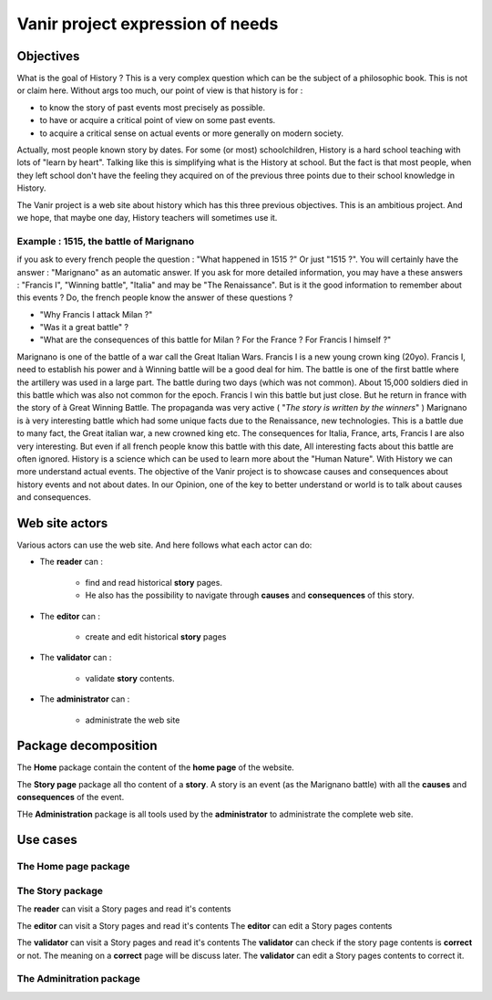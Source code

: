 Vanir project expression of needs
=================================

Objectives
----------
What is the goal of History ? This is a very complex question which can be the subject of a philosophic book. This is not or claim here.
Without args too much, our point of view is that history is for :

- to know the story of past events most precisely as possible.
- to have or acquire a critical point of view on some past events.
- to acquire a critical sense on actual events or more generally on modern society.

Actually, most people known story by dates. For some (or most) schoolchildren, History is a hard school teaching with lots of "learn by heart".
Talking like this is simplifying what is the History at school. But the fact is that most people, when they left school don't have the feeling
they acquired on of the previous three points due to their school knowledge in History.

The Vanir project is a web site about history which has this three previous objectives.
This is an ambitious project.
And we hope, that maybe one day, History teachers will sometimes use it.

 .. à1515 marignan, Henry IV was murdered by Ravaillac, Charlemagne was crawn Imperator in 800, Constantinople was destroyed in 1453, July, 14th 1789 the take of the bastille, etc. But is it the right way to learn history. What is the interest to learn history ? Is it only to learn dates and old events which has nothing to do with the life of everydays

Example : 1515, the battle of Marignano
~~~~~~~~~~~~~~~~~~~~~~~~~~~~~~~~~~~~~~~

if you ask to every french people the question :
"What happened in 1515 ?" Or just "1515 ?". You will certainly have the answer : "Marignano" as an automatic answer.
If you ask for more detailed information, you may have a these answers : "Francis I", "Winning battle", "Italia" and may be "The Renaissance".
But is it the good information to remember about this events ? Do, the french people know the answer of these questions ?

- "Why Francis I attack Milan ?"
- "Was it a great battle" ?
- "What are the consequences of this battle for Milan ? For the France ? For Francis I himself ?"

Marignano is one of the battle of a war call the Great Italian Wars. Francis I is a new young crown king (20yo).
Francis I, need to establish his power and à Winning battle will be a good deal for him.
The battle is one of the first battle where the artillery was used in a large part.
The battle during two days (which was not common).
About 15,000 soldiers died in this battle which was also not common for the epoch.
Francis I win this battle but just close. But he return in france with the story of à Great Winning Battle.
The propaganda was very active ( "*The story is written by the winners*" )
Marignano is à very interesting battle which had some unique facts due to the Renaissance, new technologies.
This is a battle due to many fact, the Great italian war, a new crowned king etc.
The consequences for Italia, France, arts, Francis I are also very interesting.
But even if all french people know this battle with this date, All interesting facts about this battle are often ignored.
History is a science which can be used to learn more about the "Human Nature". With History we can more understand actual events. 
The objective of the Vanir project is to showcase causes and consequences about history events and not about dates.
In our Opinion, one of the key to better understand or world is to talk about causes and consequences.


Web site actors
---------------

Various actors can use the web site.
And here follows what each actor can do:

* The **reader** can :

    - find and read historical **story** pages.
    - He also has the possibility to navigate through **causes** and **consequences** of this story.

- The **editor** can :

    - create and edit historical **story** pages

- The **validator** can :

    - validate **story** contents.

- The **administrator** can : 

    - administrate the web site

.. +-----------------+-------------------------+--------------------+------------------------+
  | actor \\ action | historical events pages | events graphs      | web site configuration |
  +=================+=========================+====================+========================+
  | reader          | search / read           | browse             | read                   |
  +-----------------+-------------------------+--------------------+------------------------+
  | editor          | create / edit           | create / edit      | ✗                      |
  +-----------------+-------------------------+--------------------+------------------------+
  | validator       | validate / publish      | validate / publish | ✗                      |
  +-----------------+-------------------------+--------------------+------------------------+
  | administrator   | ✗                       | ✗                  | manage                 |
  +-----------------+-------------------------+--------------------+------------------------+

.. image:: ../../Uml/context.png
  :alt: context diagramm

Package decomposition
-------------------------

.. image:: ../../Uml/contextPackages.png
  :alt: context packages diagramm

The **Home** package contain the content of the **home page** of the website.

The **Story page** package all tho content of a **story**.
A story is an event (as the Marignano battle) with all the **causes** and **consequences** of the event.

THe **Administration** package is all tools used by the **administrator** to administrate the complete web site.

Use cases
---------

The Home page package
~~~~~~~~~~~~~~~~~~~~~

The Story package
~~~~~~~~~~~~~~~~~

.. image:: ../../Uml/contextStoryPage.png
  :alt: story page use cases diagram

The **reader** can visit a Story pages and read it's contents

The **editor** can visit a Story pages and read it's contents
The **editor** can edit a Story pages contents

The **validator** can visit a Story pages and read it's contents
The **validator** can check if the story page contents is **correct** or not.
The meaning on a **correct** page will be discuss later.
The **validator** can edit a Story pages contents to correct it.




The Adminitration package
~~~~~~~~~~~~~~~~~~~~~~~~~


